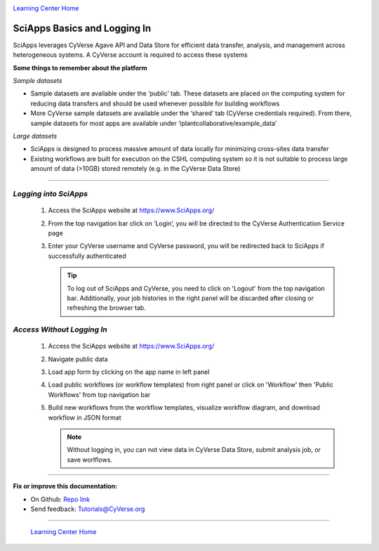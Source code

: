 |CyVerse logo|_

|Home_Icon|_
`Learning Center Home <http://learning.cyverse.org/>`_


SciApps Basics and Logging In
------------------------------

SciApps leverages CyVerse Agave API and Data Store for efficient data transfer, analysis, and management across heterogeneous systems. A CyVerse account is required to access these systems

**Some things to remember about the platform**

*Sample datasets*

- Sample datasets are available under the ‘public’ tab. These datasets are placed on the computing system for reducing data transfers and should be used whenever possible for building workflows
- More CyVerse sample datasets are available under the ‘shared’ tab (CyVerse credentials required). From there, sample datasets for most apps are available under ‘iplantcollaborative/example_data’

*Large datasets*

- SciApps is designed to process massive amount of data locally for minimizing cross-sites data transfer
- Existing workflows are built for execution on the CSHL computing system so it is not suitable to process large amount of data (>10GB) stored remotely (e.g. in the CyVerse Data Store)


----

*Logging into SciApps*
~~~~~~~~~~~~~~~~~~~~~~~~~~~~~~~~~~~~~~~~~~~~~~~~~~~~~~~~~~~~~~~~~~~

  1. Access the SciApps website at https://www.SciApps.org/

  2. From the top navigation bar click on ‘Login’, you will be directed to the CyVerse Authentication Service page
  
  3. Enter your CyVerse username and CyVerse password, you will be redirected back to SciApps if successfully authenticated

     .. Tip::
        To log out of SciApps and CyVerse, you need to click on 'Logout' from the top navigation bar. Additionally, your job histories in the right panel will be discarded after closing or refreshing the browser tab.
..

*Access Without Logging In*
~~~~~~~~~~~~~~~~~~~~~~~~~~~~~~~~~~~~~~~~~~~~~~~~~~~~~~~~~~~~~~~~~~~
   1. Access the SciApps website at https://www.SciApps.org/ 
   
   2. Navigate public data
   
   3. Load app form by clicking on the app name in left panel
   
   4. Load public workflows (or workflow templates) from right panel or click on 'Workflow' then 'Public Workflows' from top navigation bar
   
   5. Build new workflows from the workflow templates, visualize workflow diagram, and download workflow in JSON format
   
      .. Note::
        Without logging in, you can not view data in CyVerse Data Store, submit analysis job, or save worlflows.
..


----

**Fix or improve this documentation:**

- On Github: `Repo link <https://github.com/CyVerse-learning-materials/sciapps_guide>`_
- Send feedback: `Tutorials@CyVerse.org <Tutorials@CyVerse.org>`_

----

  |Home_Icon|_
  `Learning Center Home <http://learning.cyverse.org/>`_

.. |CyVerse logo| image:: ./img/cyverse_rgb.png
    :width: 500
    :height: 100
.. _CyVerse logo: http://learning.cyverse.org/
.. |Home_Icon| image:: ./img/homeicon.png
    :width: 25
    :height: 25
.. _Home_Icon: http://learning.cyverse.org/
